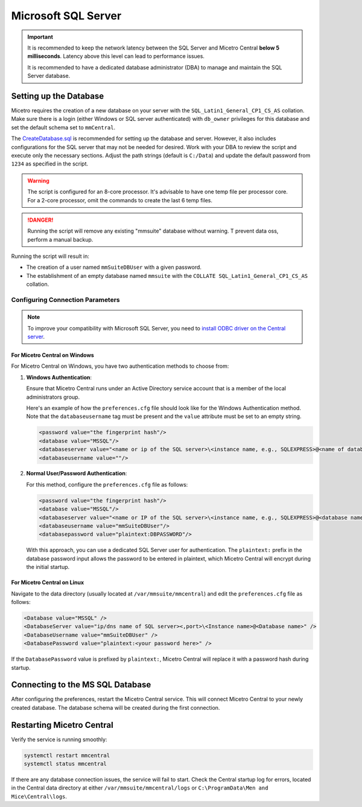 .. meta::
   :description: Configuring Microsoft SQL Server as the database backend for Micetro
   :keywords: Microsoft SQL Server, Micetro, database, DDI database

.. _central-mssql:

Microsoft SQL Server
--------------------

.. important::
  It is recommended to keep the network latency between the SQL Server and Micetro Central **below 5 milliseconds**. Latency above this level can lead to performance issues.

  It is recommended to have a dedicated database administrator (DBA) to manage and maintain the SQL Server database.

Setting up the Database
^^^^^^^^^^^^^^^^^^^^^^^

Micetro requires the creation of a new database on your server with the ``SQL_Latin1_General_CP1_CS_AS`` collation. Make sure there is a login (either Windows or SQL server authenticated) with ``db_owner`` privileges for this database and set the default schema set to ``mmCentral``.

The `CreateDatabase.sql <https://github.com/menandmice/micetro_docs/blob/latest/scripts/CreateDatabase.sql>`_ is recommended for setting up the database and server. However, it also includes configurations for the SQL server that may not be needed for desired. Work with your DBA to review the script and execute only the necessary sections. Adjust the path strings (default is ``C:/Data``) and update the default password from ``1234``  as specified in the script.

.. warning::
  The script is configured for an 8-core processor. It's advisable to have one temp file per processor core. For a 2-core processor, omit the commands to create the last 6 temp files.

.. danger::
  Running the script will remove any existing "mmsuite" database without warning. T prevent data oss, perform a manual backup.

Running the script will result in:

* The creation of a user named ``mmSuiteDBUser`` with a given password.
* The establishment of an empty database named ``mmsuite`` with the ``COLLATE SQL_Latin1_General_CP1_CS_AS`` collation.


Configuring Connection Parameters
"""""""""""""""""""""""""""""""""
.. _central-mssql-windows:

.. note::
   To improve your compatibility with Microsoft SQL Server, you need to `install ODBC driver on the Central server <https://docs.microsoft.com/en-us/sql/connect/odbc/download-odbc-driver-for-sql-server?view=sql-server-ver15>`_.

For Micetro Central on Windows
********************************

For Micetro Central on Windows, you have two authentication methods to choose from:

1. **Windows Authentication**:
   
   Ensure that Micetro Central runs under an Active Directory service account that is a member of the local administrators group.

   Here's an example of how the ``preferences.cfg`` file should look like for the Windows Authentication method. Note that the ``databaseusername`` tag must be present and the ``value`` attribute must be set to an empty string.

   .. code-block::

     <password value="the fingerprint hash"/>
     <database value="MSSQL"/>
     <databaseserver value="<name or ip of the SQL server>\<instance name, e.g., SQLEXPRESS>@<name of database, e.g., mmsuite"/>
     <databaseusername value=""/>

2. **Normal User/Password Authentication**:

   For this method, configure the ``preferences.cfg`` file as follows:

   .. code-block::

     <password value="the fingerprint hash"/>
     <database value="MSSQL"/>
     <databaseserver value="<name or IP of the SQL server>\<instance name, e.g., SQLEXPRESS>@<database name, e.g., micetro"/>
     <databaseusername value="mmSuiteDBUser"/>
     <databasepassword value="plaintext:DBPASSWORD"/>

   With this approach, you can use a dedicated SQL Server user for authentication. The ``plaintext:`` prefix in the database password input allows the password to be entered in plaintext, which Micetro Central will encrypt during the initial startup.


For Micetro Central on Linux
******************************
Navigate to the data directory (usually located at ``/var/mmsuite/mmcentral``) and edit the ``preferences.cfg`` file as follows:

.. code-block::

  <Database value="MSSQL" />
  <DatabaseServer value="ip/dns name of SQL server><,port>\<Instance name>@<Database name>" />
  <DatabaseUsername value="mmSuiteDBUser" />
  <DatabasePassword value="plaintext:<your password here>" />


If the ``DatabasePassword`` value is prefixed by ``plaintext:``, Micetro Central will replace it with a password hash during startup.

Connecting to the MS SQL Database
^^^^^^^^^^^^^^^^^^^^^^^^^^^^^^^^^

After configuring the preferences, restart the Micetro Central service. This will connect Micetro Central to your newly created database. The database schema will be created during the first connection.

Restarting Micetro Central
^^^^^^^^^^^^^^^^^^^^^^^^^^
Verify the service is running smoothly:

.. code-block:: bash

  systemctl restart mmcentral
  systemctl status mmcentral

If there are any database connection issues, the service will fail to start. Check the Central startup log for errors, located in the Central data directory at either ``/var/mmsuite/mmcentral/logs`` or ``C:\ProgramData\Men and Mice\Central\logs``.
